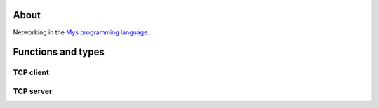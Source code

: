 About
=====

Networking in the `Mys programming language`_.

Functions and types
===================

TCP client
----------

.. mysfile:: src/tcp/client.mys

TCP server
----------

.. mysfile:: src/tcp/server.mys

.. _Mys programming language: https://mys.readthedocs.io/en/latest/
